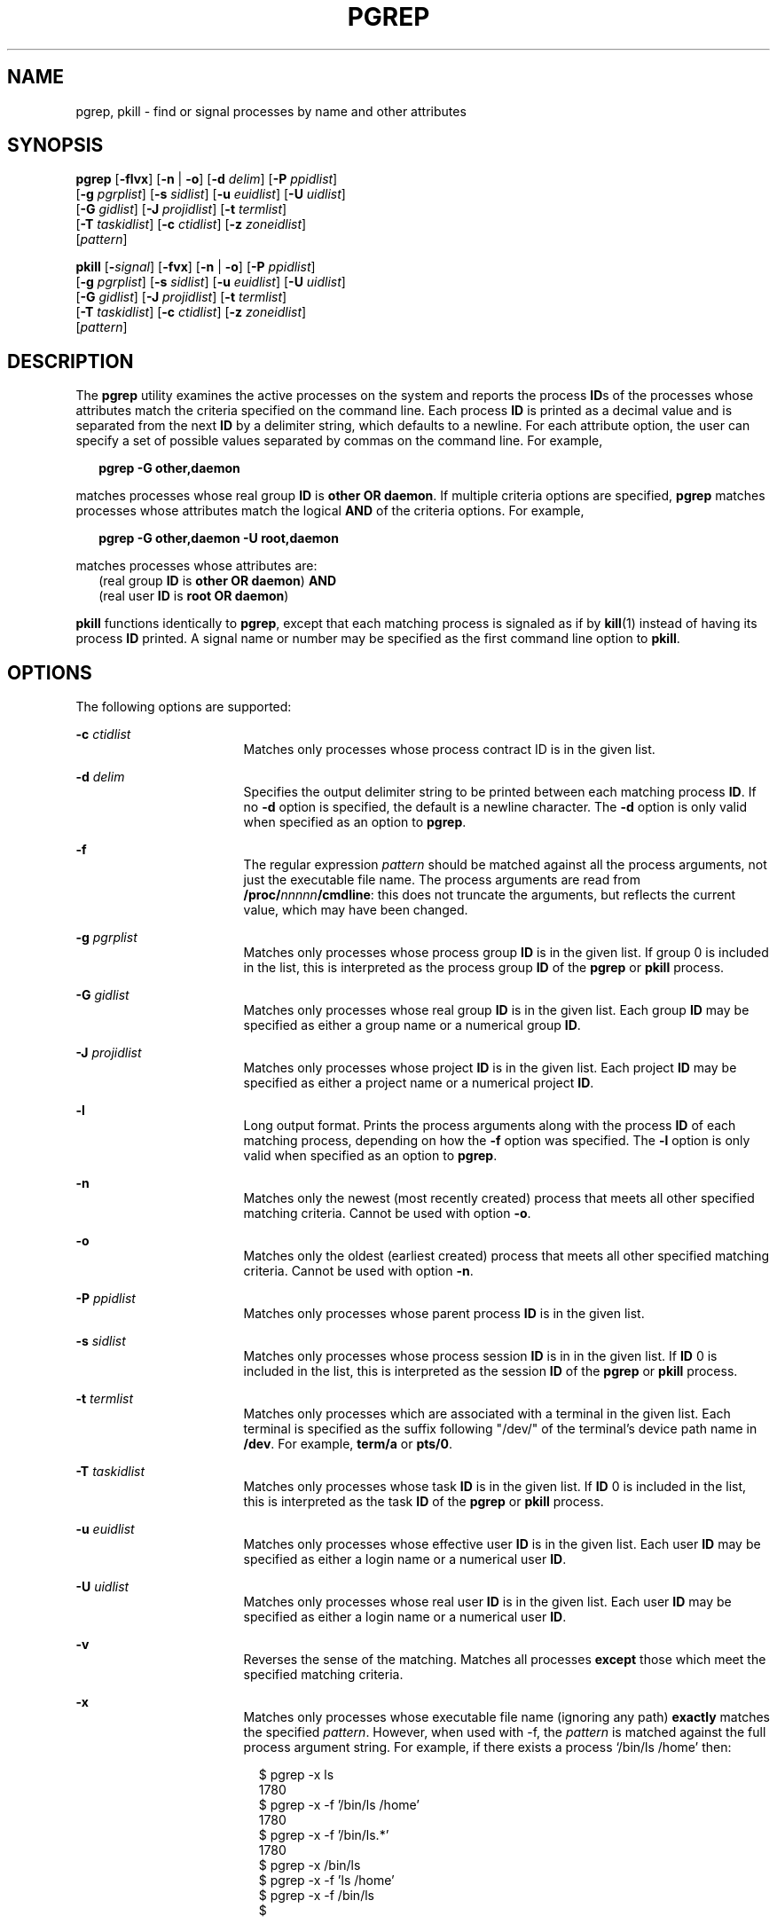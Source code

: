 '\" te
.\" Copyright (c) 2004, Sun Microsystems, Inc.  All Rights Reserved
.\" Copyright 2019 Joyent, Inc.
.\" The contents of this file are subject to the terms of the Common Development and Distribution License (the "License").  You may not use this file except in compliance with the License.
.\" You can obtain a copy of the license at usr/src/OPENSOLARIS.LICENSE or http://www.opensolaris.org/os/licensing.  See the License for the specific language governing permissions and limitations under the License.
.\" When distributing Covered Code, include this CDDL HEADER in each file and include the License file at usr/src/OPENSOLARIS.LICENSE.  If applicable, add the following below this CDDL HEADER, with the fields enclosed by brackets "[]" replaced with your own identifying information: Portions Copyright [yyyy] [name of copyright owner]
.TH PGREP 1 "Aug 13, 2019"
.SH NAME
pgrep, pkill \- find or signal processes by name and other attributes
.SH SYNOPSIS
.nf
\fBpgrep\fR [\fB-flvx\fR] [\fB-n\fR | \fB-o\fR] [\fB-d\fR \fIdelim\fR] [\fB-P\fR \fIppidlist\fR]
     [\fB-g\fR \fIpgrplist\fR] [\fB-s\fR \fIsidlist\fR] [\fB-u\fR \fIeuidlist\fR] [\fB-U\fR \fIuidlist\fR]
     [\fB-G\fR \fIgidlist\fR] [\fB-J\fR \fIprojidlist\fR] [\fB-t\fR \fItermlist\fR]
     [\fB-T\fR \fItaskidlist\fR] [\fB-c\fR \fIctidlist\fR] [\fB-z\fR \fIzoneidlist\fR]
     [\fIpattern\fR]
.fi

.LP
.nf
\fBpkill\fR [\fB-\fIsignal\fR\fR] [\fB-fvx\fR] [\fB-n\fR | \fB-o\fR] [\fB-P\fR \fIppidlist\fR]
     [\fB-g\fR \fIpgrplist\fR] [\fB-s\fR \fIsidlist\fR] [\fB-u\fR \fIeuidlist\fR] [\fB-U\fR \fIuidlist\fR]
     [\fB-G\fR \fIgidlist\fR] [\fB-J\fR \fIprojidlist\fR] [\fB-t\fR \fItermlist\fR]
     [\fB-T\fR \fItaskidlist\fR] [\fB-c\fR \fIctidlist\fR] [\fB-z\fR \fIzoneidlist\fR]
     [\fIpattern\fR]
.fi

.SH DESCRIPTION
The \fBpgrep\fR utility examines the active processes on the system and reports
the process \fBID\fRs of the processes whose attributes match the criteria
specified on the command line. Each process \fBID\fR is printed as a decimal
value and is separated from the next \fBID\fR by a delimiter string, which
defaults to a newline. For each attribute option, the user can specify a set of
possible values separated by commas on the command line. For example,
.sp
.in +2
.nf
\fBpgrep -G other,daemon\fR
.fi
.in -2
.sp

.sp
.LP
matches processes whose real group \fBID\fR is \fBother\fR \fBOR\fR
\fBdaemon\fR. If multiple criteria options are specified, \fBpgrep\fR matches
processes whose attributes match the logical \fBAND\fR of the criteria options.
For example,
.sp
.in +2
.nf
\fBpgrep -G other,daemon -U root,daemon\fR
.fi
.in -2
.sp

.sp
.LP
matches processes whose attributes are:
.br
.in +2
(real group \fBID\fR is \fBother\fR \fBOR\fR \fBdaemon\fR) \fBAND\fR
.in -2
.br
.in +2
(real user \fBID\fR is \fBroot\fR \fBOR\fR \fBdaemon\fR)
.in -2
.sp
.LP
\fBpkill\fR functions identically to \fBpgrep\fR, except that each matching
process is signaled as if by \fBkill\fR(1) instead of having its process
\fBID\fR printed. A signal name or number may be specified as the first command
line option to \fBpkill\fR.
.SH OPTIONS
The following options are supported:
.sp
.ne 2
.na
\fB\fB-c\fR \fIctidlist\fR\fR
.ad
.RS 17n
Matches only processes whose process contract ID is in the given list.
.RE

.sp
.ne 2
.na
\fB\fB-d\fR \fIdelim\fR\fR
.ad
.RS 17n
Specifies the output delimiter string to be printed between each matching
process \fBID\fR. If no \fB-d\fR option is specified, the default is a newline
character. The \fB-d\fR option is only valid when specified as an option to
\fBpgrep\fR.
.RE

.sp
.ne 2
.na
\fB\fB-f\fR\fR
.ad
.RS 17n
The regular expression \fIpattern\fR should be matched against all the process
arguments, not just the executable file name.
The process arguments are read from \fB\fB/proc/\fInnnnn\fR\fB/cmdline\fR: this
does not truncate the arguments, but reflects the current value, which may have
been changed.
.RE

.sp
.ne 2
.na
\fB\fB-g\fR \fIpgrplist\fR\fR
.ad
.RS 17n
Matches only processes whose process group \fBID\fR is in the given list. If
group 0 is included in the list, this is interpreted as the process group
\fBID\fR of the \fBpgrep\fR or \fBpkill\fR process.
.RE

.sp
.ne 2
.na
\fB\fB-G\fR \fIgidlist\fR\fR
.ad
.RS 17n
Matches only processes whose real group \fBID\fR is in the given list. Each
group \fBID\fR may be specified as either a group name or a numerical group
\fBID\fR.
.RE

.sp
.ne 2
.na
\fB\fB-J\fR \fIprojidlist\fR\fR
.ad
.RS 17n
Matches only processes whose project \fBID\fR is in the given list. Each
project \fBID\fR may be specified as either a project name or a numerical
project \fBID\fR.
.RE

.sp
.ne 2
.na
\fB\fB-l\fR\fR
.ad
.RS 17n
Long output format. Prints the process arguments along with the process \fBID\fR of
each matching process, depending on how the \fB-f\fR option was specified.
The \fB-l\fR option is only valid when specified as an option to \fBpgrep\fR.
.RE

.sp
.ne 2
.na
\fB\fB-n\fR\fR
.ad
.RS 17n
Matches only the newest (most recently created) process that meets all other
specified matching criteria. Cannot be used with option \fB-o\fR.
.RE

.sp
.ne 2
.na
\fB\fB-o\fR\fR
.ad
.RS 17n
Matches only the oldest (earliest created) process that meets all other
specified matching criteria. Cannot be used with option \fB-n\fR.
.RE

.sp
.ne 2
.na
\fB\fB-P\fR \fIppidlist\fR\fR
.ad
.RS 17n
Matches only processes whose parent process \fBID\fR is in the given list.
.RE

.sp
.ne 2
.na
\fB\fB-s\fR \fIsidlist\fR\fR
.ad
.RS 17n
Matches only processes whose process session \fBID\fR is in in the given list.
If \fBID\fR 0 is included in the list, this is interpreted as the session
\fBID\fR of the \fBpgrep\fR or \fBpkill\fR process.
.RE

.sp
.ne 2
.na
\fB\fB-t\fR \fItermlist\fR\fR
.ad
.RS 17n
Matches only processes which are associated with a terminal in the given list.
Each terminal is specified as the suffix following "/dev/" of the terminal's
device path name in \fB/dev\fR. For example, \fBterm/a\fR or \fBpts/0\fR.
.RE

.sp
.ne 2
.na
\fB\fB-T\fR \fItaskidlist\fR\fR
.ad
.RS 17n
Matches only processes whose task \fBID\fR is in the given list. If \fBID\fR 0
is included in the list, this is interpreted as the task \fBID\fR of the
\fBpgrep\fR or \fBpkill\fR process.
.RE

.sp
.ne 2
.na
\fB\fB-u\fR \fIeuidlist\fR\fR
.ad
.RS 17n
Matches only processes whose effective user \fBID\fR is in the given list. Each
user \fBID\fR may be specified as either a login name or a numerical user
\fBID\fR.
.RE

.sp
.ne 2
.na
\fB\fB-U\fR \fIuidlist\fR\fR
.ad
.RS 17n
Matches only processes whose real user \fBID\fR is in the given list. Each user
\fBID\fR may be specified as either a login name or a numerical user \fBID\fR.
.RE

.sp
.ne 2
.na
\fB\fB-v\fR\fR
.ad
.RS 17n
Reverses the sense of the matching. Matches all processes \fBexcept\fR those
which meet the specified matching criteria.
.RE

.sp
.ne 2
.na
\fB\fB-x\fR\fR
.ad
.RS 17n
Matches only processes whose executable file name (ignoring any path)
\fBexactly\fR matches the specified \fIpattern\fR. However, when used with -f,
the \fIpattern\fR is matched against the full process argument
string. For example, if there exists a process `/bin/ls /home' then:
.sp
.in +2
.nf
$ pgrep -x ls
1780
$ pgrep -x -f '/bin/ls /home'
1780
$ pgrep -x -f '/bin/ls.*'
1780
$ pgrep -x /bin/ls
$ pgrep -x -f 'ls /home'
$ pgrep -x -f /bin/ls
$

.fi
.in -2
.sp

.RE

.sp
.ne 2
.na
\fB\fB-z\fR \fIzoneidlist\fR\fR
.ad
.RS 17n
Matches only processes whose zone \fBID\fR is in the given list. Each zone
\fBID\fR may be specified as either a zone name or a numerical zone \fBID\fR.
This option is only useful when executed in the global zone. If the \fBpkill\fR
utility is used to send signals to processes in  other zones, the process must
have asserted the \fB{PRIV_PROC_ZONE}\fR privilege (see \fBprivileges\fR(7)).
.RE

.sp
.ne 2
.na
\fB\fB-\fR\fIsignal\fR\fR
.ad
.RS 17n
Specifies the signal to send to each matched process. If no signal is
specified, \fBSIGTERM\fR is sent by default. The value of \fIsignal\fR can be
one of the symbolic names defined in \fBsignal.h\fR(3HEAD) without the
\fBSIG\fR prefix, or the corresponding signal number as a decimal value. The
\fB-\fR\fIsignal\fR option is only valid when specified as the first option to
\fBpkill\fR.
.RE

.SH OPERANDS
The following operand is supported:
.sp
.ne 2
.na
\fB\fIpattern\fR\fR
.ad
.RS 11n
Specifies an Extended Regular Expression (\fBERE\fR) pattern to match against
either the executable file name or full process argument string. See
\fBregex\fR(7) for a complete description of the \fBERE\fR syntax.
.RE

.SH EXAMPLES
\fBExample 1 \fRObtaining a Process ID
.sp
.LP
Obtain the process \fBID\fR of \fBsendmail\fR:

.sp
.in +2
.nf
example% \fBpgrep -x -u root sendmail\fR
283
.fi
.in -2
.sp

.LP
\fBExample 2 \fRTerminating a Process
.sp
.LP
Terminate the most recently created \fBxterm\fR:

.sp
.in +2
.nf
example% \fBpkill -n xterm\fR
.fi
.in -2
.sp

.LP
\fBExample 3 \fRMatching against all process arguments
.sp
.LP
Match against any process argument and report the arguments:

.sp
.in +2
.nf
example% \fBpgrep -fl myfile.txt\fR
.fi
.in -2
.sp
.SH EXIT STATUS
The following exit values are returned:
.sp
.ne 2
.na
\fB\fB0\fR\fR
.ad
.RS 5n
One or more processes were matched.
.RE

.sp
.ne 2
.na
\fB\fB1\fR\fR
.ad
.RS 5n
No processes were matched.
.RE

.sp
.ne 2
.na
\fB\fB2\fR\fR
.ad
.RS 5n
Invalid command line options were specified.
.RE

.sp
.ne 2
.na
\fB\fB3\fR\fR
.ad
.RS 5n
A fatal error occurred.
.RE

.SH FILES
.ne 2
.na
\fB\fB/proc/\fInnnnn\fR\fB/psinfo\fR\fR
.ad
.RS 22n
Process information files
.RE

.sp
.ne 2
.na
\fB\fB/proc/\fInnnnn\fR\fB/cmdline\fR\fR
.ad
.RS 22n
Process arguments.
.RE
.LP
.BR kill (1),
.BR proc (1),
.BR ps (1),
.BR truss (1),
.BR kill (2),
.BR signal.h (3HEAD),
.BR proc (5),
.BR attributes (7),
.BR privileges (7),
.BR regex (7),
.BR zones (7)
.SH NOTES
Both utilities match the \fBERE\fR \fIpattern\fR argument against either the
\fBpr_fname\fR field of the \fB/proc/\fR\fInnnnn\fR\fB/psinfo\fR file, or
\fB/proc/\fR\fInnnnn\fR\fB/cmdline\fR, and may be truncated.
Patterns which can match strings longer than the current limits may fail to
match the intended set of processes.
.sp
.LP
If the \fIpattern\fR argument contains \fBERE\fR meta-characters which are also
shell meta-characters, it may be necessary to enclose the pattern with
appropriate shell quotes.
.sp
.LP
Defunct processes are never matched by either \fBpgrep\fR or \fBpkill\fR.
.sp
.LP
The current \fBpgrep\fR or \fBpkill\fR process will never consider itself a
potential match.
